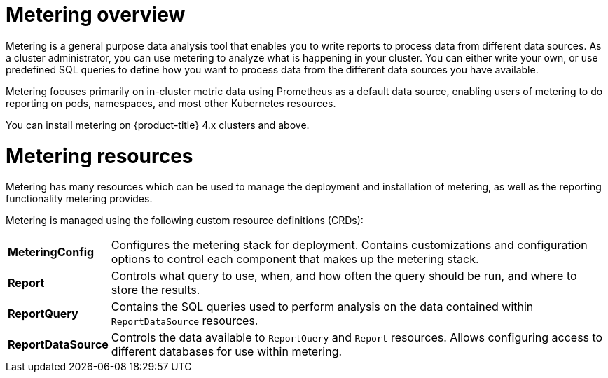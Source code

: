 // Module included in the following assemblies:
//
// * metering/metering-installing-metering.adoc
// * metering/metering-using-metering.adoc

[id="metering-overview_{context}"]
= Metering overview

Metering is a general purpose data analysis tool that enables you to write reports to process data from different data sources. As a cluster administrator, you can use metering to analyze what is happening in your cluster. You can either write your own, or use predefined SQL queries to define how you want to process data from the different data sources you have available.

Metering focuses primarily on in-cluster metric data using Prometheus as a default data source, enabling users of metering to do reporting on pods, namespaces, and most other Kubernetes resources.

You can install metering on {product-title} 4.x clusters and above.

[id="metering-resources_{context}"]
= Metering resources

Metering has many resources which can be used to manage the deployment and installation of metering, as well as the reporting functionality metering provides.

Metering is managed using the following custom resource definitions (CRDs):

[cols="1,7"]
|===

|*MeteringConfig* |Configures the metering stack for deployment. Contains customizations and configuration options to control each component that makes up the metering stack.

|*Report* |Controls what query to use, when, and how often the query should be run, and where to store the results.

|*ReportQuery* |Contains the SQL queries used to perform analysis on the data contained within `ReportDataSource` resources.

|*ReportDataSource* |Controls the data available to `ReportQuery` and `Report` resources. Allows configuring access to different databases for use within metering.

|===
